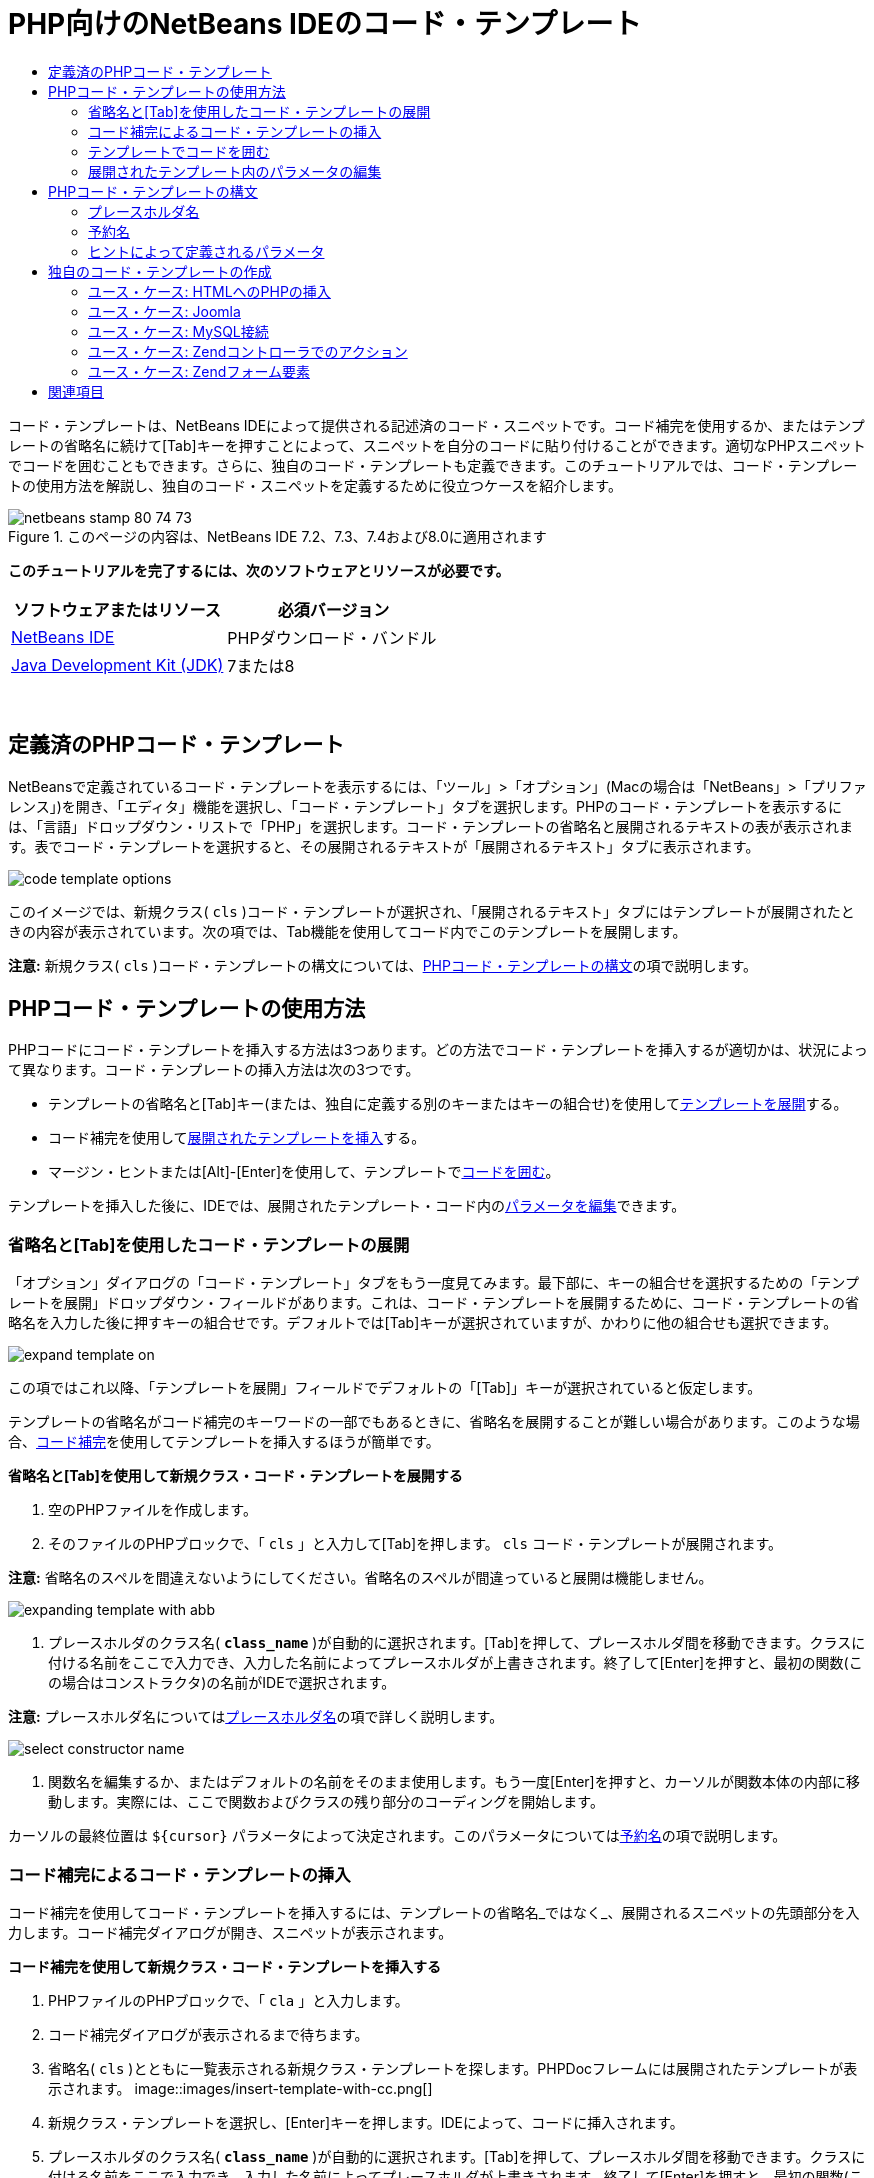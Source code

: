 // 
//     Licensed to the Apache Software Foundation (ASF) under one
//     or more contributor license agreements.  See the NOTICE file
//     distributed with this work for additional information
//     regarding copyright ownership.  The ASF licenses this file
//     to you under the Apache License, Version 2.0 (the
//     "License"); you may not use this file except in compliance
//     with the License.  You may obtain a copy of the License at
// 
//       http://www.apache.org/licenses/LICENSE-2.0
// 
//     Unless required by applicable law or agreed to in writing,
//     software distributed under the License is distributed on an
//     "AS IS" BASIS, WITHOUT WARRANTIES OR CONDITIONS OF ANY
//     KIND, either express or implied.  See the License for the
//     specific language governing permissions and limitations
//     under the License.
//

= PHP向けのNetBeans IDEのコード・テンプレート
:jbake-type: tutorial
:jbake-tags: tutorials 
:jbake-status: published
:icons: font
:syntax: true
:source-highlighter: pygments
:toc: left
:toc-title:
:description: PHP向けのNetBeans IDEのコード・テンプレート - Apache NetBeans
:keywords: Apache NetBeans, Tutorials, PHP向けのNetBeans IDEのコード・テンプレート

コード・テンプレートは、NetBeans IDEによって提供される記述済のコード・スニペットです。コード補完を使用するか、またはテンプレートの省略名に続けて[Tab]キーを押すことによって、スニペットを自分のコードに貼り付けることができます。適切なPHPスニペットでコードを囲むこともできます。さらに、独自のコード・テンプレートも定義できます。このチュートリアルでは、コード・テンプレートの使用方法を解説し、独自のコード・スニペットを定義するために役立つケースを紹介します。


image::images/netbeans-stamp-80-74-73.png[title="このページの内容は、NetBeans IDE 7.2、7.3、7.4および8.0に適用されます"]


*このチュートリアルを完了するには、次のソフトウェアとリソースが必要です。*

|===
|ソフトウェアまたはリソース |必須バージョン 

|link:https://netbeans.org/downloads/index.html[+NetBeans IDE+] |PHPダウンロード・バンドル 

|link:http://www.oracle.com/technetwork/java/javase/downloads/index.html[+Java Development Kit (JDK)+] |7または8 
|===

 


== 定義済のPHPコード・テンプレート

NetBeansで定義されているコード・テンプレートを表示するには、「ツール」>「オプション」(Macの場合は「NetBeans」>「プリファレンス」)を開き、「エディタ」機能を選択し、「コード・テンプレート」タブを選択します。PHPのコード・テンプレートを表示するには、「言語」ドロップダウン・リストで「PHP」を選択します。コード・テンプレートの省略名と展開されるテキストの表が表示されます。表でコード・テンプレートを選択すると、その展開されるテキストが「展開されるテキスト」タブに表示されます。

image::images/code-template-options.png[]

このイメージでは、新規クラス( ``cls`` )コード・テンプレートが選択され、「展開されるテキスト」タブにはテンプレートが展開されたときの内容が表示されています。次の項では、Tab機能を使用してコード内でこのテンプレートを展開します。

*注意:* 新規クラス( ``cls`` )コード・テンプレートの構文については、<<syntax,PHPコード・テンプレートの構文>>の項で説明します。


== PHPコード・テンプレートの使用方法

PHPコードにコード・テンプレートを挿入する方法は3つあります。どの方法でコード・テンプレートを挿入するが適切かは、状況によって異なります。コード・テンプレートの挿入方法は次の3つです。

* テンプレートの省略名と[Tab]キー(または、独自に定義する別のキーまたはキーの組合せ)を使用して<<expand-with-abb,テンプレートを展開>>する。
* コード補完を使用して<<expand-with-cc,展開されたテンプレートを挿入>>する。
* マージン・ヒントまたは[Alt]-[Enter]を使用して、テンプレートで<<surround-code,コードを囲む>>。

テンプレートを挿入した後に、IDEでは、展開されたテンプレート・コード内の<<edit-parameters,パラメータを編集>>できます。


=== 省略名と[Tab]を使用したコード・テンプレートの展開

「オプション」ダイアログの「コード・テンプレート」タブをもう一度見てみます。最下部に、キーの組合せを選択するための「テンプレートを展開」ドロップダウン・フィールドがあります。これは、コード・テンプレートを展開するために、コード・テンプレートの省略名を入力した後に押すキーの組合せです。デフォルトでは[Tab]キーが選択されていますが、かわりに他の組合せも選択できます。

image::images/expand-template-on.png[]

この項ではこれ以降、「テンプレートを展開」フィールドでデフォルトの「[Tab]」キーが選択されていると仮定します。

テンプレートの省略名がコード補完のキーワードの一部でもあるときに、省略名を展開することが難しい場合があります。このような場合、<<expand-with-cc,コード補完>>を使用してテンプレートを挿入するほうが簡単です。

*省略名と[Tab]を使用して新規クラス・コード・テンプレートを展開する*

1. 空のPHPファイルを作成します。
2. そのファイルのPHPブロックで、「 ``cls`` 」と入力して[Tab]を押します。 ``cls`` コード・テンプレートが展開されます。

*注意:* 省略名のスペルを間違えないようにしてください。省略名のスペルが間違っていると展開は機能しません。

image::images/expanding-template-with-abb.png[]
3. プレースホルダのクラス名( ``*class_name*`` )が自動的に選択されます。[Tab]を押して、プレースホルダ間を移動できます。クラスに付ける名前をここで入力でき、入力した名前によってプレースホルダが上書きされます。終了して[Enter]を押すと、最初の関数(この場合はコンストラクタ)の名前がIDEで選択されます。

*注意:* プレースホルダ名については<<placeholder,プレースホルダ名>>の項で詳しく説明します。

image::images/select-constructor-name.png[]
4. 関数名を編集するか、またはデフォルトの名前をそのまま使用します。もう一度[Enter]を押すと、カーソルが関数本体の内部に移動します。実際には、ここで関数およびクラスの残り部分のコーディングを開始します。

カーソルの最終位置は ``${cursor}`` パラメータによって決定されます。このパラメータについては<<reserved-name,予約名>>の項で説明します。


=== コード補完によるコード・テンプレートの挿入

コード補完を使用してコード・テンプレートを挿入するには、テンプレートの省略名_ではなく_、展開されるスニペットの先頭部分を入力します。コード補完ダイアログが開き、スニペットが表示されます。

*コード補完を使用して新規クラス・コード・テンプレートを挿入する*

1. PHPファイルのPHPブロックで、「 ``cla`` 」と入力します。
2. コード補完ダイアログが表示されるまで待ちます。
3. 省略名( ``cls`` )とともに一覧表示される新規クラス・テンプレートを探します。PHPDocフレームには展開されたテンプレートが表示されます。
image::images/insert-template-with-cc.png[]
4. 新規クラス・テンプレートを選択し、[Enter]キーを押します。IDEによって、コードに挿入されます。
5. プレースホルダのクラス名( ``*class_name*`` )が自動的に選択されます。[Tab]を押して、プレースホルダ間を移動できます。クラスに付ける名前をここで入力でき、入力した名前によってプレースホルダが上書きされます。終了して[Enter]を押すと、最初の関数(この場合はコンストラクタ)の名前がIDEで選択されます。
image::images/select-constructor-name.png[]
6. 関数名を編集するか、またはデフォルトの名前をそのまま使用します。もう一度[Enter]を押すと、カーソルが関数本体の内部に移動します。実際には、ここで関数およびクラスの残り部分のコーディングを開始します。


=== テンプレートでコードを囲む

次のPHPテンプレートでコードを囲むことができます。

*  ``while`` 
*  ``do`` 
*  ``switch`` 
*  ``if``  /  ``elseif`` 
*  ``try`` と ``catch`` 
*  ``foreach`` 
*  ``for`` 
*  ``ob_start`` と ``ob_end_clean`` 

また、テンプレートに`allowSurround`<<complex,パラメータ・ヒント>>が含まれている場合にコードを囲む<<create,新しいテンプレートを作成>>できます。(link:http://www.mybelovedphp.com/2012/05/14/tips-for-using-the-netbeans-editor-for-kohana-and-kostache-mustache-templates-using-surround-with/[+My Beloved PHPブログ+]に感謝します。)

テンプレートでコードを囲むには、コードを選択して「囲む」ダイアログを開きます。「囲む」ダイアログを開くには、[Alt]-[Enter]を押すか、またはヒントimage::images/hint-icon.png[]・アイコンをクリックします。

*if(true)テンプレートでコードを囲む*

1. 変数 ``$a=true`` および ``$b=10`` を含むPHPブロックを作成します。

[source,php]
----

<?php$a = false;$b = 10;?>
----
2. 「 ``$b = 10;`` 」行を選択します。
image::images/selected-variable.png[]
3. ヒントimage::images/hint-icon.png[]・アイコンをクリックするか、[Alt]-[Enter]を押します。「囲む」ダイアログが開きます。
image::images/surround-hint.png[]
4. 「 ``Surround with if{*true*){...`` 」をクリックします。
image::images/surround-if-true.png[]
5. IDEで、「 ``$b=10;`` 」行が「 ``if(*true*){...`` 」テンプレートで囲まれます。
image::images/inserted-if-true.png[]

IDEでは自動的に、出現済で最も近い位置にある適切な変数が ``if`` 文の条件として挿入されます。 ``$a`` はブール型であり、 ``if(*true*){}`` 文はその条件としてブール型の変数を取るため、この場合の該当する変数は ``$a`` です。また、IDEで条件に挿入された変数が正しい変数でない場合、その条件が自動的に編集のために選択されます。つまり、テンプレートが挿入された後、すぐに正しい変数の入力を開始できます。この場合、コード補完が正しい変数の選択に役立つことがあります。

*注意:*  ``if(*true*){}`` テンプレートについては、<<complex,ヒントによって定義されるパラメータ>>の項で詳しく説明します。

image::images/change-condition.png[]

[Enter]を押して文の条件を終了します。カーソルが適切な位置(この場合は「 ``$b=10;`` 」行の末尾)に移動します。条件を編集して[Enter]を押すか、または自動挿入された条件を受け入れて[Enter]を押すことができます。どちらの場合でも、カーソルは条件から適切な位置に移動します。

image::images/cursor-after-not-editing.png[]image::images/cursor-after-editing.png[]

次の項では、展開されたテンプレート内のパラメータの編集について詳しく説明します。


=== 展開されたテンプレート内のパラメータの編集

コードへのテンプレートの挿入に関する項では、新規クラス・テンプレートの展開時にIDEでクラス名が編集のために自動選択されることと、 ``if(*true*)`` テンプレートの展開時にIDEで条件名が編集のために自動選択されることを示しました。ここでは、展開されたテンプレート内のパラメータの編集を補助するIDEの機能について説明します。

*パラメータの複数のインスタンスを同時に編集する*

1. 空のPHPブロックで「 ``for`` 」と入力し、[Ctrl]-[Space]を押してコード補完を開きます。繰返し処理テンプレート(省略名 ``iter`` )を選択して[Enter]を押します。新しい繰返し処理がコードに挿入されます。
image::images/iter-cc.png[]
2. 繰返し処理には、パラメータとして ``$index`` および ``$array`` の2つの変数があります。 ``$index`` が編集のために自動的に選択されます。([Tab]を押すと、パラメータ間を移動します。)
image::images/iteration1.png[]

「 ``i`` 」と入力します。 ``$index`` の3つのインスタンスがすべて ``$i`` に変更されます。

image::images/iteration2.png[]
3. [Enter]または[Tab]を押します。パラメータ ``$array`` が選択されます。
4. [Enter]を押します。カーソルが繰返し処理のメソッド本体に移動します。

NetBeansの変数名リファクタリング機能では、変数の1つのインスタンスを編集することにより、その変数のすべてのインスタンスを変更できます。これがテンプレートのパラメータに適用されると役に立つことがわかります。

NetBeans IDEのPHPエディタは、変数に対する正しいメソッドを識別するのにも役立ちます。

*テンプレート内の変数を正しいメソッドと関連付ける*

1. 空のPHPブロックで、次のコードを入力します。

[source,php]
----

<?php$arr = array(new ArrayIterator($array()), new ArrayObject($array()));?>
----
2.  ``$arr`` 配列を宣言する行の後に「 ``fore`` 」と入力し、コード補完を使用して ``foreach`` テンプレート(省略名 ``fore`` )を挿入します。
image::images/cc-foreach.png[]
3. ([Enter]を2回押すか、またはカーソルを移動して) ``foreach`` 関数の本体にカーソルを置き、「 ``$value`` 」と入力するか、または「 ``$`` 」とのみ入力してコード補完から「 ``$value`` 」を選択します。

[source,php]
----

<?php$arr = array(new ArrayIterator($array()), new ArrayObject($array()));foreach ($arr as $value) {$value}?>
----
4. 「 ``$value`` 」に続けて「 ``->`` 」と入力します。コード補完により、配列 ``$arr`` から派生した ``$value`` 変数に対する適切なメソッドが提示されます。
image::images/value-method-cc.png[]


== PHPコード・テンプレートの構文

NetBeans IDEは、IDEがサポートするすべての言語のコード・テンプレートを提供します。一部の構文はすべての言語に共通です。その他の構文は言語ごとに固有です。この項では、最もよく使用される一般的なテンプレート構文と、PHPテンプレートに固有の構文について説明します。

PHPコード・テンプレートには、PHPコードとテンプレート・パラメータを含めることができます。PHPテンプレートは、PHPコードのみ、パラメータのみ、またはコードとパラメータの両方で構成できます。

コード・テンプレート・パラメータの構文では、ドル記号 ``$`` に続けてパラメータの定義を中括弧 ``{...}`` で囲みます。この構文の内部で、テンプレート・パラメータの形式は次の4つのいずれかです。

*  ``${SomeName}`` などの任意の<<placeholder,プレースホルダ名>>
* IDEに処理指示を与える<<reserved-name,予約名>>
* パラメータの記述名と、一連の<<complex,パラメータを定義するヒント>>
* <<pre-defined,事前定義済パラメータ>>

後続の各項では、コード・テンプレート・パラメータの各形式について説明します。

*注意:*  ``$$${VARIABLE...}``  PHPコード・テンプレートの構文が、 ``$$${...}`` のように3つのドル記号に中括弧が続く形式になっている場合があります。この場合、コード・テンプレートには変数とその名前が含まれています。ここで示す構文では、エスケープされたドル記号(二重のドル記号 ``$$`` として記述される)に、変数名に対応するパラメータ ``${VARIABLE...}`` を続いています。たとえば、コード・テンプレート「 ``catch${Exception}$$${exc}`` 」は「[examplecode]# ``catch Exception$exc`` #」に展開されます。


=== プレースホルダ名


最も単純なケースでは、コード・テンプレート・パラメータは任意のプレースホルダ値です。テンプレートが展開されると、IDEでこのプレースホルダ名が編集のために選択されます。


たとえば、このチュートリアルの<<define,定義済PHPテンプレート>>および<<expand-with-abb,省略名と[Tab]を使用したコード・テンプレートの展開>>の各項で示した新規クラス・テンプレート( ``cls`` )を考えます。新規クラス・テンプレートの展開されたテキストは「 ``class${className}`` 」で始まります。ここで、単語 ``class`` はPHPコードであり、 ``${className}`` はパラメータです。このパラメータは単に、クラスの名前の任意のプレースホルダ値です。IDEでテンプレートが展開されると、 ``${className}`` は ``*class_name*`` になります。IDEは ``*class_name*`` を単なるプレースホルダ値と認識し、編集のためにこの値を自動的に選択します。

image::images/expanding-template-with-abb.png[]


=== 予約名

IDEでは、処理指示として使用される2つのパラメータ名が予約されています。

*  ``${cursor}`` は、展開されたテンプレート内で自動選択されたすべての値の編集を終了した後のカーソルの位置を定義します。
*  ``${selection}`` は、エディタの選択内容を貼り付ける位置を定義します。これは、ユーザーがエディタでテキストを選択するたびにヒントとして表示される「選択テンプレート」によって使用されます。テンプレートに ``${selection}`` が含まれる場合、これは通常、 ``${cursor}`` と同じ位置を参照します。

たとえば、このチュートリアルの<<define,定義済PHPテンプレート>>および<<expand-with-abb,省略名と[Tab]を使用したコード・テンプレートの展開>>の各項で示した新規クラス・テンプレート( ``cls`` )について再度考えてみます。 ``${ClassName}`` および ``$__construct`` という2つのプレースホルダ名パラメータが含まれています。関数本体には、 ``${cursor}`` および ``${selection}`` というパラメータが含まれています。


[source,java]
----

class ${ClassName} {function ${__construct} {${selection}${cursor}}}
----

テンプレートが展開された後に、プレースホルダ ``*class_name*`` が自動的に選択されます(1)。[Enter]を押すと、プレースホルダ ``*__construct*`` が自動的に選択されます(2)。他に編集する値はありません。もう一度[Enter]を押すと、テンプレートのテキストで ``${cursor}`` によって指示される位置にカーソルが移動します(3)。

image::images/cursor-position-changes.png[]


=== ヒントによって定義されるパラメータ


パラメータは、すべて大文字の任意の記述名と1つ以上のヒントで構成できます。


[source,java]
----

${PARAMETER_NAME hint1[=value] [hint2...hint n]}
----

名前はコード内のどこにも出現しません。ただし、これは、コード・テンプレート内でパラメータを2回以上使用する場合に役立ちます。パラメータは初回のみ定義する必要があり、それ以降は名前によってそのパラメータを参照できます。たとえば次のコード・テンプレートで、パラメータ ``${CONLINK}`` は最初に一度のみ定義され、以後の2回はその名前によって参照されます。



[source,java]
----

$$${CONLINK newVarName default="link"} = mysql_connect('localhost', 'mysql_user', 'mysql_password');  if (!$$${CONLINK}) {    die('Could not connect: ' . mysql_error());  }  echo 'Connected successfully';  mysql_close($$${CONLINK});  ${cursor}  
----

ヒントは、IDEでコード・テンプレートが展開されるときにテンプレート・パラメータの値を計算するために参照されます。たとえば、このチュートリアルの<<surround-code,テンプレートでコードを囲む>>の項で使用される ``if(*true*)`` テンプレートを見てみます。このテンプレートの展開されたテキストは次のとおりです。


[source,java]
----

if (${CONDITION variableFromPreviousAssignment instanceof="boolean" default="true"}) {${selection}${cursor}}
----

パラメータ ``${CONDITION variableFromPreviousAssignment instanceof="boolean" default="true"}`` に注目してください。このパラメータは ``if`` 文の条件を設定します。したがって、パラメータの名前はCONDITIONです。最初のヒントは ``variableFromPreviousAssignment`` で、2番目のヒントは ``instanceof="boolean"`` です。これら2つのヒントを組み合せて、コード・テンプレートよりも前のコード内で最も近い位置に割り当てられたブール型変数を検出するようにIDEに指示します。3番目のヒント ``default="true"`` を追加して、「先に出現する最も近いブール型変数の値がtrueの場合」という条件をパラメータで設定します。

たとえば、次のコード・スニペットの「 ``$b=10`` 」の行を ``if(*true*)`` コード・テンプレートで囲みます。

image::images/selected-variable.png[]

IDEでは、これよりも前の最も近い位置で割り当てられたブール型変数として ``$a`` が検出され、 ``$a`` [=true]という条件で ``if`` 文が生成されます。条件が編集のために自動的に選択されるので、PHPプログラマは ``$a`` を別の変数または ``!$a`` に変更できます。

image::images/inserted-if-true.png[]

次の表は、PHPコード・テンプレートで使用されるヒントの一覧と各ヒントの説明です。

|===
|ヒント |説明 

| ``newVarName``  |パラメータ値は未使用の変数名である必要があります。通常は ``default`` とともに使用します。 

| ``default=""``  |パラメータのデフォルト値。 

| ``instanceof=""``  |パラメータで定義されるPHP変数の型。 

| ``variableFromPreviousAssignment``  |パラメータ値は先に割り当てられた最も近い変数です。通常は ``instanceof`` および ``default`` とともに使用します。 

| ``variableFromNextAssignmentName``  |パラメータ値はコード・テンプレートよりも後に割り当てられた最も近い変数の名前です。通常は ``default`` とともに使用します。 

| ``variableFromNextAssignmentType``  |パラメータ値はコード・テンプレートよりも後に割り当てられた最も近い変数の型です。通常は ``default`` とともに使用します。 

| ``editable=false``  |テンプレートの展開後にパラメータ値を編集できません。 

| ``allowSurround``  |テンプレートを使用して<<surround-code,コードを囲む>>ことができます。 
|===


== 独自のコード・テンプレートの作成

NetBeans IDEで独自のコード・テンプレートを作成できます。この項では、コード・テンプレートの作成方法を説明し、その構文を解説し、作成すると役立ついくつかのテンプレートを提案します。

*コード・テンプレートを作成する*

1. 「ツール」>「オプション」(Macでは「NetBeans」>「プリファレンス」)を開き、「エディタ」機能を選択し、「コード・テンプレート」タブを選択します。
image::images/code-template-options.png[]
2. 「新規」をクリックして、「新規コード・テンプレート」ダイアログ・ボックスを開きます。テンプレートの省略名を入力して「OK」をクリックします。
image::images/new-abb.png[]
3. コード・テンプレートの表に新しい行が追加されます。この行の内容は、指定した省略名のみです。IDEで「展開されるテキスト」タブにカーソルが自動的に移動します。テンプレートのコードの入力をすぐに開始できます。

*注意:* コード・テンプレートの展開されるテキストの構文については、<<syntax,PHPコード・テンプレートの構文>>の項を参照してください。

image::images/new-abb-text.png[]

後続の各項では、独自のPHPコード・テンプレートを作成するためのユース・ケースをいくつか紹介します。新しく提案するユース・ケースがあれば、link:http://forums.netbeans.org/php-users.html[+PHPユーザー・フォーラム+]のコミュニティにぜひ投稿してください。


=== ユース・ケース: HTMLへのPHPの挿入

PHPスニペットを頻繁にHTMLブロックに挿入する場合、 ``<?php?>`` を何度も入力せずにPHPを挿入するHTMLコード・テンプレートを作成できます。

次のコード・テンプレートは、PHPの ``echo`` 文をHTMLに挿入します。

|===
|言語: |HTML 

|省略名: |php 

|展開されるテキスト: |

[source,php]
----

<?php echo ${cursor}   ?>
----
 
|===

image::images/uc-php.png[]


=== ユース・ケース: Joomla

コード・テンプレートは、NetBeans IDEでPHPフレームワーク(特に、サポートが組み込まれていないフレームワーク)を使用する場合に役立ちます。次に示すのは、あるユーザーがJoomlaとともに使用するために開発したコード・テンプレートです。

|===
|言語: |PHP 

|省略名: |joomdef 

|展開されるテキスト: |

[source,java]
----

defined('_JEXEC')or die('Restricted access');${cursor}  
----
 
|===

image::images/uc-joomdef.png[]


=== ユース・ケース: MySQL接続

PHP開発者はしばしば、MySQLデータベースへの接続を作成する必要があります。このコード・テンプレートによって作成します。MySQL接続に割り当てられる変数のプレースホルダ名は ``link`` です。「三重の」ドル記号 ``$$$`` の使用方法に注意してください。これは、展開すると1つのドル記号になる二重のドル記号に変数名のパラメータを続いています。

|===
|言語: |PHP 

|省略名: |my_con 

|展開されるテキスト: |

[source,java]
----

$$${CONLINK newVarName default="link"} = mysql_connect('localhost', 'mysql_user', 'mysql_password');  if (!$$${CONLINK}) {    die('Could not connect: ' . mysql_error());  }  echo 'Connected successfully';  mysql_close($$${CONLINK});  ${cursor}  
----
 
|===

image::images/uc-mycon.png[]


=== ユース・ケース: Zendコントローラでのアクション

NetBeansのウィザードを使用してアクションを作成するかわりに、コード・テンプレートを使用して、 ``indexController{}`` などのZendフレームワーク・コントローラのアクションを挿入することができます。

|===
|言語: |PHP 

|省略名: |zf_act 

|展開されるテキスト: |

[source,java]
----

public function ${functionName}Action () {${selection}${cursor}  }  
----
 
|===

image::images/uc-zfact.png[]


=== ユース・ケース: Zendフォーム要素

このテンプレートはZendフォームに要素を挿入します。これは、Zendの ``create form <name>`` コマンドをコールしてフォームを生成した後に使用します。

|===
|言語: |PHP 

|省略名: |zf_element 

|展開されるテキスト: |

[source,java]
----

$$${ELEMENT newVarName default="element"} = new Zend_Form_Element_Submit('submit', array('label' => 'Send data to server'));  $$this->addElement($$${ELEMENT});  ${cursor}  
----
 
|===
image::images/uc-zelement.png[]

 

link:/about/contact_form.html?to=3&subject=Feedback:%20PHP%20Code%20Templates[+このチュートリアルに関するご意見をお寄せください+]



== 関連項目

link:https://netbeans.org/[+netbeans.org+]でのPHPテクノロジの詳細は、次のリソースを参照してください。

* link:../java/editor-codereference.html[+NetBeans IDE Javaエディタでのコード支援+]。コード・テンプレートやマクロ記録などのNetBeans IDEのコード支援に関するリファレンス・ガイドです。
* link:http://forums.netbeans.org/php-users.html[+NetBeans PHPユーザー・フォーラム+]
* link:http://blogs.oracle.com/netbeansphp/[+PHP向けのNetBeansブログ+]。NetBeans PHPエディタの開発者によるブログです。最新の機能や改良点についての情報をいち早く入手できます。

link:../../../community/lists/top.html[+users@php.netbeans.orgメーリング・リストに登録する+]ことによって、NetBeans IDE PHP開発機能に関するご意見やご提案を送信したり、サポートを受けたり、最新の開発情報を入手したりできます。

